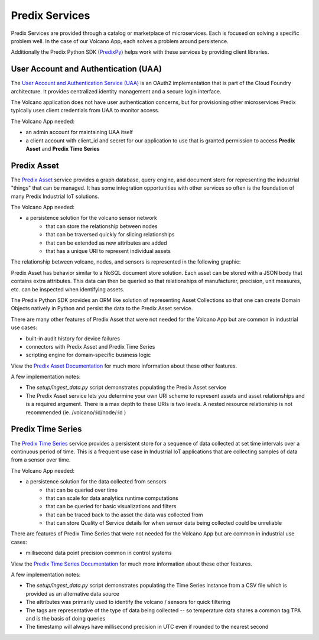 
Predix Services
---------------

Predix Services are provided through a catalog or marketplace of microservices.
Each is focused on solving a specific problem well.  In the case of our Volcano
App, each solves a problem around persistence.

Additionally the Predix Python SDK (PredixPy_) helps work with these services by
providing client libraries.

.. _PredixPy: https://github.com/PredixDev/predixpy.git

User Account and Authentication (UAA)
.....................................

The `User Account and Authentication Service (UAA)`_ is an OAuth2
implementation that is part of the Cloud Foundry architecture.  It provides
centralized identity management and a secure login interface.

The Volcano application does not have user authentication concerns, but for
provisioning other microservices Predix typically uses client credentials from
UAA to monitor access.

The Volcano App needed:

- an admin account for maintaining UAA itself
- a client account with client_id and secret for our application to use that is
  granted permission to access **Predix Asset** and **Predix Time Series**

.. _`User Account and Authentication Service (UAA)`: https://www.predix.io/services/service.html?id=1172

Predix Asset
............

The `Predix Asset`_ service provides a graph database, query engine, and
document store for representing the industrial "things" that can be managed.
It has some integration opportunities with other services so often is the
foundation of many Predix Industrial IoT solutions.

.. _`Predix Asset`: https://www.predix.io/services/service.html?id=1171

The Volcano App needed:

- a persistence solution for the volcano sensor network
    - that can store the relationship between nodes
    - that can be traversed quickly for slicing relationships
    - that can be extended as new attributes are added
    - that has a unique URI to represent individual assets

The relationship between volcano, nodes, and sensors is represented in the
following graphic:

.. image:: images/assetgraph.png

Predix Asset has behavior similar to a NoSQL document store solution.  Each
asset can be stored with a JSON body that contains extra attributes.  This data
can then be queried so that relationships of manufacturer, precision, unit
measures, etc. can be inspected when identifying assets.

The Predix Python SDK provides an ORM like solution of representing Asset
Collections so that one can create Domain Objects natively in Python and
persist the data to the Predix Asset service.

There are many other features of Predix Asset that were not needed for the
Volcano App but are common in industrial use cases:

- built-in audit history for device failures
- connectors with Predix Asset and Predix Time Series
- scripting engine for domain-specific business logic

View the `Predix Asset Documentation`_ for much more information about these
other features.

A few implementation notes:

- The *setup/ingest_data.py* script demonstrates populating the Predix Asset service
- The Predix Asset service lets you determine your own URI scheme to represent assets
  and asset relationships and is a required argument.  There is a max depth to
  these URIs is two levels.  A nested resource relationship is not recommended
  (ie. /volcano/:id/node/:id )

.. _`Predix Asset Documentation`: https://docs.predix.io/en-US/content/service/data_management/asset/

Predix Time Series
..................

The `Predix Time Series`_ service provides a persistent store for a sequence of
data collected at set time intervals over a continuous period of time.  This is
a frequent use case in Industrial IoT applications that are collecting samples
of data from a sensor over time.

.. _`Predix Time Series`: https://www.predix.io/services/service.html?id=1177

The Volcano App needed:

- a persistence solution for the data collected from sensors
    - that can be queried over time
    - that can scale for data analytics runtime computations
    - that can be queried for basic visualizations and filters
    - that can be traced back to the asset the data was collected from
    - that can store Quality of Service details for when sensor data being
      collected could be unreliable

There are features of Predix Time Series that were not needed for the Volcano
App but are common in industrial use cases:

- millisecond data point precision common in control systems

View the `Predix Time Series Documentation`_ for much more information about
these other features.

.. _`Predix Time Series Documentation`: https://docs.predix.io/en-US/content/service/data_management/time_series/

A few implementation notes:

- The *setup/ingest_data.py* script demonstrates populating the Time Series
  instance from a CSV file which is provided as an alternative data source
- The attributes was primarily used to identify the volcano / sensors for quick
  filtering
- The tags are representative of the type of data being collected -- so
  temperature data shares a common tag TPA and is the basis of doing queries
- The timestamp will always have millisecond precision in UTC even if rounded
  to the nearest second

